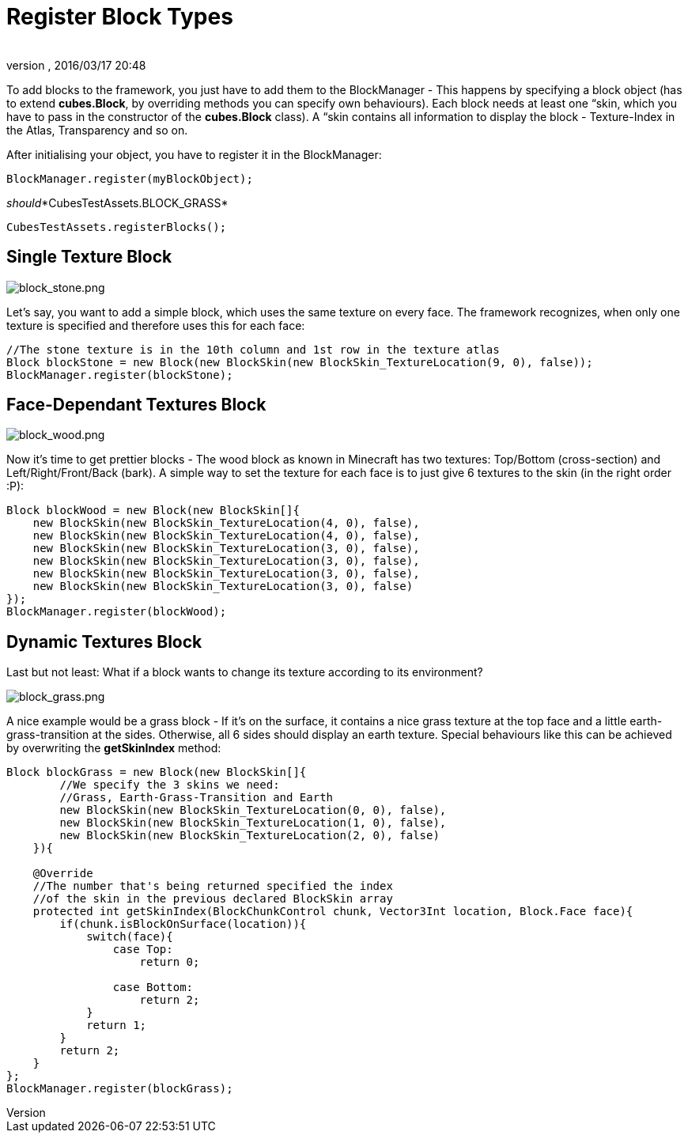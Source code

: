 = Register Block Types
:author: 
:revnumber: 
:revdate: 2016/03/17 20:48
:relfileprefix: ../../../
:imagesdir: ../../..
ifdef::env-github,env-browser[:outfilesuffix: .adoc]


To add blocks to the framework, you just have to add them to the BlockManager - This happens by specifying a block object (has to extend *cubes.Block*, by overriding methods you can specify own behaviours). Each block needs at least one “skin, which you have to pass in the constructor of the *cubes.Block* class). A “skin contains all information to display the block - Texture-Index in the Atlas, Transparency and so on.


After initialising your object, you have to register it in the BlockManager:


[source,java]

----
BlockManager.register(myBlockObject);
----

_should_*CubesTestAssets.BLOCK_GRASS*


`CubesTestAssets.registerBlocks();`



== Single Texture Block


image::http://destroflyer.mania-community.de/other/imagehost/cubes/block_stone.png[block_stone.png,with="150",height="",align="right"]

Let's say, you want to add a simple block, which uses the same texture on every face. The framework recognizes, when only one texture is specified and therefore uses this for each face:


[source,java]

----
//The stone texture is in the 10th column and 1st row in the texture atlas
Block blockStone = new Block(new BlockSkin(new BlockSkin_TextureLocation(9, 0), false));
BlockManager.register(blockStone);
----


== Face-Dependant Textures Block


image::http://destroflyer.mania-community.de/other/imagehost/cubes/block_wood.png[block_wood.png,with="150",height="",align="right"]

Now it's time to get prettier blocks - The wood block as known in Minecraft has two textures: Top/Bottom (cross-section) and Left/Right/Front/Back (bark). A simple way to set the texture for each face is to just give 6 textures to the skin (in the right order :P):


[source,java]

----
Block blockWood = new Block(new BlockSkin[]{
    new BlockSkin(new BlockSkin_TextureLocation(4, 0), false),
    new BlockSkin(new BlockSkin_TextureLocation(4, 0), false),
    new BlockSkin(new BlockSkin_TextureLocation(3, 0), false),
    new BlockSkin(new BlockSkin_TextureLocation(3, 0), false),
    new BlockSkin(new BlockSkin_TextureLocation(3, 0), false),
    new BlockSkin(new BlockSkin_TextureLocation(3, 0), false)
});
BlockManager.register(blockWood);
----


== Dynamic Textures Block

Last but not least: What if a block wants to change its texture according to its environment?



image::http://destroflyer.mania-community.de/other/imagehost/cubes/block_grass.png[block_grass.png,with="150",height="",align="right"]

A nice example would be a grass block - If it's on the surface, it contains a nice grass texture at the top face and a little earth-grass-transition at the sides. Otherwise, all 6 sides should display an earth texture.
Special behaviours like this can be achieved by overwriting the *getSkinIndex* method:


[source,java]

----
Block blockGrass = new Block(new BlockSkin[]{
        //We specify the 3 skins we need:
        //Grass, Earth-Grass-Transition and Earth
        new BlockSkin(new BlockSkin_TextureLocation(0, 0), false),
        new BlockSkin(new BlockSkin_TextureLocation(1, 0), false),
        new BlockSkin(new BlockSkin_TextureLocation(2, 0), false)
    }){

    @Override
    //The number that's being returned specified the index
    //of the skin in the previous declared BlockSkin array
    protected int getSkinIndex(BlockChunkControl chunk, Vector3Int location, Block.Face face){
        if(chunk.isBlockOnSurface(location)){
            switch(face){
                case Top:
                    return 0;

                case Bottom:
                    return 2;
            }
            return 1;
        }
        return 2;
    }
};
BlockManager.register(blockGrass);
----
